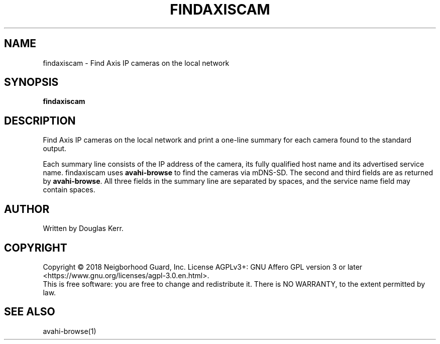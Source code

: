 .TH FINDAXISCAM "1" "August 2018" "Neighborhood Guard: FTP_Upload" "User Commands"
.SH NAME
findaxiscam \- Find Axis IP cameras on the local network
.SH SYNOPSIS
.B findaxiscam
.SH DESCRIPTION
.PP
Find Axis IP cameras on the local network and print a one-line summary for
each camera found to the standard output. 
.PP
Each summary line consists of the IP address of the camera,
its fully qualified host name
and its advertised service name.
findaxiscam uses \fBavahi-browse\fR to find the cameras via mDNS-SD.
The second and third fields are as returned by \fBavahi-browse\fR.
All three fields in the summary line are separated by spaces,
and the service name field may contain spaces.
.SH AUTHOR
Written by Douglas Kerr.
.SH COPYRIGHT
Copyright \(co 2018 Neigborhood Guard, Inc.
License AGPLv3+: GNU Affero GPL version 3 or later
<https://www.gnu.org/licenses/agpl-3.0.en.html>.
.br
This is free software: you are free to change and redistribute it.
There is NO WARRANTY, to the extent permitted by law.
.SH "SEE ALSO"
avahi-browse(1)
